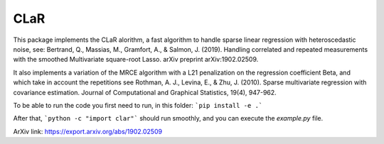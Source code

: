CLaR
=====

|image0|

This package implements the CLaR alorithm, a fast algorithm to handle sparse linear regression with heteroscedastic noise, see:
Bertrand, Q., Massias, M., Gramfort, A., & Salmon, J. (2019). Handling correlated and repeated measurements with the smoothed Multivariate square-root Lasso. arXiv preprint arXiv:1902.02509.

It also implements a variation of the MRCE algorithm with a L21 penalization on the regression coefficient Beta, and which take in account the repetitions see
Rothman, A. J., Levina, E., & Zhu, J. (2010). Sparse multivariate regression with covariance estimation. Journal of Computational and Graphical Statistics, 19(4), 947-962.


To be able to run the code you first need to run, in this folder:
```pip install -e .```

After that,
```python -c "import clar"```
should run smoothly, and you can execute the `example.py` file.

ArXiv link: https://export.arxiv.org/abs/1902.02509

.. |image0| image:: https://travis-ci.org/QB3/CLaR.svg?branch=master
   :target: https://travis-ci.org/QB3/CLaR/
